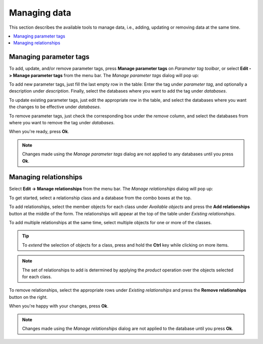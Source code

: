 
Managing data
-------------

This section describes the available tools to manage data, i.e., adding, updating or removing data at the same time.

.. contents::
   :local:

Managing parameter tags
=======================

To add, update, and/or remove parameter tags, press **Manage parameter tags** on *Parameter tag toolbar*,
or select **Edit -> Manage parameter tags** from the menu bar.
The *Manage parameter tags* dialog will pop up:

.. image:: img/manage_parameter_tags_dialog.png
   :align: center

To add new parameter tags, just fill the last empty row in the table:
Enter the tag under *parameter tag*, and optionally a description under *description*.
Finally, select the databases where you want to add the tag under *databases*.

To update existing parameter tags, just edit the appropriate row in the table,
and select the databases where you want the changes to be effective under *databases*.

To remove parameter tags, just check the corresponding box under the *remove* column,
and select the databases from where you want to remove the tag under *databases*.

When you're ready, press **Ok**.

.. note:: Changes made using the *Manage parameter tags* dialog are not applied to
   any databases until you press **Ok**.

Managing relationships
======================

Select **Edit -> Manage relationships** from the menu bar.
The *Manage relationships* dialog will pop up:

.. image:: img/manage_relationships_dialog.png
   :align: center

To get started, select a relationship class and a database from the combo boxes at the top.

To add relationships, select the member objects for each class under *Available objects*
and press the **Add relationships** button at the middle of the form.
The relationships will appear at the top of the table under *Existing relationships*.

To add multiple relationships at the same time,
select multiple objects for one or more of the classes.

.. tip:: To *extend* the selection of objects for a class, 
   press and hold the **Ctrl** key while clicking on more items.

.. note:: The set of relationships to add is determined by applying the *product*
   operation over the objects selected for each class.

To remove relationships, select the appropriate rows under *Existing relationships*
and press the **Remove relationships** button on the right.

When you're happy with your changes, press **Ok**.

.. note:: Changes made using the *Manage relationships* dialog are not applied to
   the database until you press **Ok**.